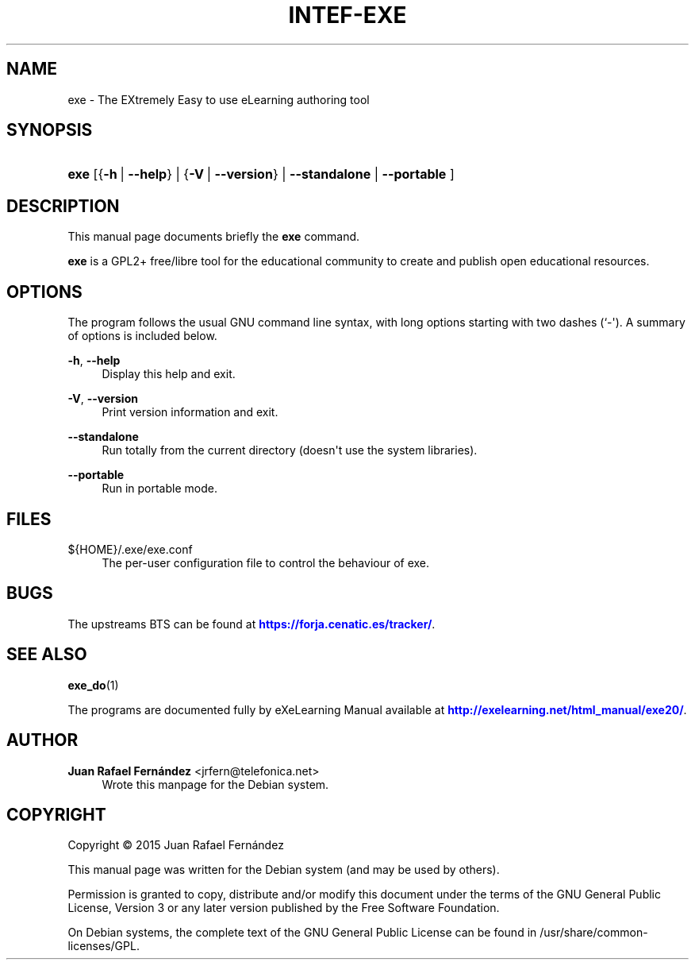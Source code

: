 '\" t
.\"     Title: INTEF-EXE
.\"    Author: Juan Rafael Fern\('andez <jrfern@telefonica.net>
.\" Generator: DocBook XSL Stylesheets v1.78.1 <http://docbook.sf.net/>
.\"      Date: 03/11/2015
.\"    Manual: eXe User Manual
.\"    Source: exe
.\"  Language: English
.\"
.TH "INTEF\-EXE" "1" "03/11/2015" "exe" "eXe User Manual"
.\" -----------------------------------------------------------------
.\" * Define some portability stuff
.\" -----------------------------------------------------------------
.\" ~~~~~~~~~~~~~~~~~~~~~~~~~~~~~~~~~~~~~~~~~~~~~~~~~~~~~~~~~~~~~~~~~
.\" http://bugs.debian.org/507673
.\" http://lists.gnu.org/archive/html/groff/2009-02/msg00013.html
.\" ~~~~~~~~~~~~~~~~~~~~~~~~~~~~~~~~~~~~~~~~~~~~~~~~~~~~~~~~~~~~~~~~~
.ie \n(.g .ds Aq \(aq
.el       .ds Aq '
.\" -----------------------------------------------------------------
.\" * set default formatting
.\" -----------------------------------------------------------------
.\" disable hyphenation
.nh
.\" disable justification (adjust text to left margin only)
.ad l
.\" -----------------------------------------------------------------
.\" * MAIN CONTENT STARTS HERE *
.\" -----------------------------------------------------------------
.SH "NAME"
exe \- The EXtremely Easy to use eLearning authoring tool
.SH "SYNOPSIS"
.HP \w'\fBexe\fR\ 'u
\fBexe\fR [{\fB\-h\fR\ |\ \fB\-\-help\fR} | {\fB\-V\fR\ |\ \fB\-\-version\fR} | \fB\-\-standalone\fR  | \fB\-\-portable\fR ]
.SH "DESCRIPTION"
.PP
This manual page documents briefly the
\fBexe\fR
command\&.
.PP
\fBexe\fR
is a GPL2+ free/libre tool for the educational community to create and publish open educational resources\&.
.SH "OPTIONS"
.PP
The program follows the usual GNU command line syntax, with long options starting with two dashes (`\-\*(Aq)\&. A summary of options is included below\&.

.PP
\fB\-h\fR, \fB\-\-help\fR
.RS 4
Display this help and exit\&.
.RE
.PP
\fB\-V\fR, \fB\-\-version\fR
.RS 4
Print version information and exit\&.
.RE
.PP
\fB\-\-standalone\fR
.RS 4
Run totally from the current directory (doesn\*(Aqt use the system libraries)\&.
.RE
.PP
\fB\-\-portable\fR
.RS 4
Run in portable mode\&.
.RE
.SH "FILES"
.PP
${HOME}/\&.exe/exe\&.conf
.RS 4
The per\-user configuration file to control the behaviour of
exe\&.
.RE
.SH "BUGS"
.PP
The upstreams
BTS
can be found at
\m[blue]\fB\%https://forja.cenatic.es/tracker/\fR\m[]\&.
.SH "SEE ALSO"
.PP
\fBexe_do\fR(1)
.PP
The programs are documented fully by
eXeLearning Manual
available at
\m[blue]\fB\%http://exelearning.net/html_manual/exe20/\fR\m[]\&.
.SH "AUTHOR"
.PP
\fBJuan Rafael Fern\('andez\fR <\&jrfern@telefonica\&.net\&>
.RS 4
Wrote this manpage for the Debian system\&.
.RE
.SH "COPYRIGHT"
.br
Copyright \(co 2015 Juan Rafael Fern\('andez
.br
.PP
This manual page was written for the Debian system (and may be used by others)\&.
.PP
Permission is granted to copy, distribute and/or modify this document under the terms of the GNU General Public License, Version 3 or any later version published by the Free Software Foundation\&.
.PP
On Debian systems, the complete text of the GNU General Public License can be found in
/usr/share/common\-licenses/GPL\&.
.sp
